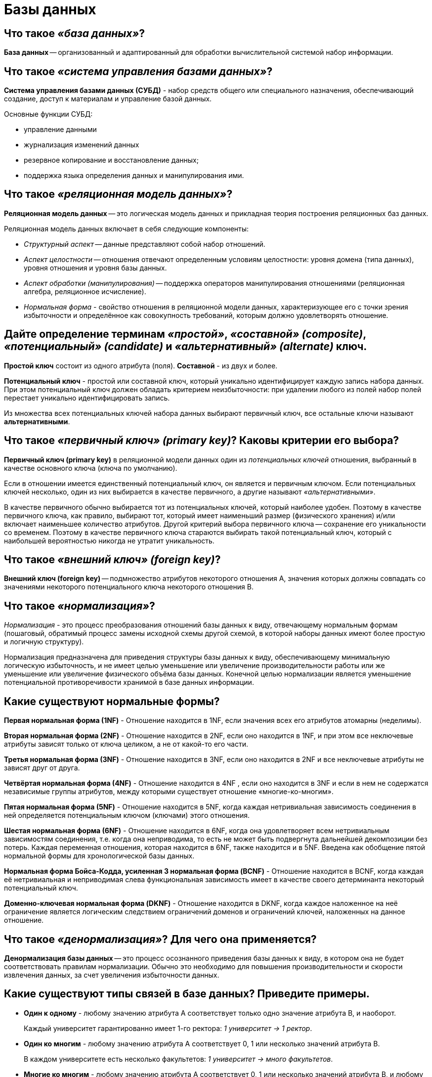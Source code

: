 
= Базы данных

== Что такое _«база данных»_?

*База данных* -- организованный и адаптированный для обработки вычислительной системой набор информации.

== Что такое _«система управления базами данных»_?

*Система управления базами данных (СУБД)* - набор средств общего или специального назначения, обеспечивающий создание, доступ к материалам и управление базой данных.

Основные функции СУБД:

* управление данными
* журнализация изменений данных
* резервное копирование и восстановление данных;
* поддержка языка определения данных и манипулирования ими.

== Что такое _«реляционная модель данных»_?

*Реляционная модель данных* -- это логическая модель данных и прикладная теория построения реляционных баз данных.

Реляционная модель данных включает в себя следующие компоненты:

* _Структурный аспект_ -- данные представляют собой набор отношений.
* _Аспект целостности_ -- отношения отвечают определенным условиям целостности: уровня домена (типа данных), уровня отношения и уровня базы данных.
* _Аспект обработки (манипулирования)_ -- поддержка операторов манипулирования отношениями (реляционная алгебра, реляционное исчисление).
* _Нормальная форма_ - свойство отношения в реляционной модели данных, характеризующее его с точки зрения избыточности и определённое как совокупность требований, которым должно удовлетворять отношение.

== Дайте определение терминам _«простой»_, _«составной» (composite)_, _«потенциальный» (candidate)_ и _«альтернативный» (alternate)_ ключ.

*Простой ключ* состоит из одного атрибута (поля). *Составной* - из двух и более.

*Потенциальный ключ* - простой или составной ключ, который уникально идентифицирует каждую запись набора данных. При этом потенциальный ключ должен обладать критерием неизбыточности: при удалении любого из полей набор полей перестает уникально идентифицировать запись.

Из множества всех потенциальных ключей набора данных выбирают первичный ключ, все остальные ключи называют *альтернативными*.

== Что такое _«первичный ключ» (primary key)_? Каковы критерии его выбора?

*Первичный ключ (primary key)* в реляционной модели данных один из _потенциальных ключей_ отношения, выбранный в качестве основного ключа (ключа по умолчанию).

Если в отношении имеется единственный потенциальный ключ, он является и первичным ключом. Если потенциальных ключей несколько, один из них выбирается в качестве первичного, а другие называют _«альтернативными»_.

В качестве первичного обычно выбирается тот из потенциальных ключей, который наиболее удобен. Поэтому в качестве первичного ключа, как правило, выбирают тот, который имеет наименьший размер (физического хранения) и/или включает наименьшее количество атрибутов. Другой критерий выбора первичного ключа -- сохранение его уникальности со временем. Поэтому в качестве первичного ключа стараются выбирать такой потенциальный ключ, который с наибольшей вероятностью никогда не утратит уникальность.

== Что такое _«внешний ключ» (foreign key)_?

*Внешний ключ (foreign key)* -- подмножество атрибутов некоторого отношения A, значения которых должны совпадать со значениями некоторого потенциального ключа некоторого отношения B.

== Что такое _«нормализация»_?

_Нормализация_ - это процесс преобразования отношений базы данных к виду, отвечающему нормальным формам (пошаговый, обратимый процесс замены исходной схемы другой схемой, в которой наборы данных имеют более простую и логичную структуру).

Нормализация предназначена для приведения структуры базы данных к виду, обеспечивающему минимальную логическую избыточность, и не имеет целью уменьшение или увеличение производительности работы или же уменьшение или увеличение физического объёма базы данных. Конечной целью нормализации является уменьшение потенциальной противоречивости хранимой в базе данных информации.

== Какие существуют нормальные формы?

*Первая нормальная форма (1NF)* - Отношение находится в 1NF, если значения всех его атрибутов атомарны (неделимы).

*Вторая нормальная форма (2NF)* - Отношение находится в 2NF, если оно находится в 1NF, и при этом все неключевые атрибуты зависят только от ключа целиком, а не от какой-то его части.

*Третья нормальная форма (3NF)* - Отношение находится в 3NF, если оно находится в 2NF и все неключевые атрибуты не зависят друг от друга.

*Четвёртая нормальная форма (4NF)* - Отношение находится в 4NF , если оно находится в 3NF и если в нем не содержатся независимые группы атрибутов, между которыми существует отношение «многие-ко-многим».

*Пятая нормальная форма (5NF)* - Отношение находится в 5NF, когда каждая нетривиальная зависимость соединения в ней определяется потенциальным ключом (ключами) этого отношения.

*Шестая нормальная форма (6NF)* - Отношение находится в 6NF, когда она удовлетворяет всем нетривиальным зависимостям соединения, т.е. когда она неприводима, то есть не может быть подвергнута дальнейшей декомпозиции без потерь. Каждая переменная отношения, которая находится в 6NF, также находится и в 5NF. Введена как обобщение пятой нормальной формы для хронологической базы данных.

*Нормальная форма Бойса-Кодда, усиленная 3 нормальная форма (BCNF)* - Отношение находится в BCNF, когда каждая её нетривиальная и неприводимая слева функциональная зависимость имеет в качестве своего детерминанта некоторый потенциальный ключ.

*Доменно-ключевая нормальная форма (DKNF)* -  Отношение находится в DKNF, когда каждое наложенное на неё ограничение является логическим следствием ограничений доменов и ограничений ключей, наложенных на данное отношение.

== Что такое _«денормализация»_? Для чего она применяется?

*Денормализация базы данных* -- это процесс осознанного приведения базы данных к виду, в котором она не будет соответствовать правилам нормализации. Обычно это необходимо для повышения производительности и скорости извлечения данных, за счет увеличения избыточности данных.

== Какие существуют типы связей в базе данных? Приведите примеры.

* *Один к одному* - любому значению атрибута А соответствует только одно значение атрибута В, и наоборот.

____
Каждый университет гарантированно имеет 1-го ректора: _1 университет → 1 ректор_.
____

* *Один ко многим* - любому значению атрибута А соответствует 0, 1 или несколько значений атрибута В.

____
В каждом университете есть несколько факультетов: _1 университет → много факультетов_.
____

* *Многие ко многим* - любому значению атрибута А соответствует 0, 1 или несколько значений атрибута В, и любому значению атрибута В соответствует 0, 1 или несколько значение атрибута А.

____
1 профессор может преподавать на нескольких факультетах, в то же время на 1-ом факультете может преподавать несколько профессоров: _Несколько профессоров ↔ Несколько факультетов_.
____

== Что такое _«индексы»_? Для чего их используют? В чём заключаются их преимущества и недостатки?

*Индекс (index)* -- объект базы данных, создаваемый с целью повышения производительности выборки данных.

Наборы данных могут иметь большое количество записей, которые хранятся в произвольном порядке, и их поиск по заданному критерию путём последовательного просмотра набора данных запись за записью может занимать много времени. Индекс формируется из значений одного или нескольких полей и указателей на соответствующие записи набора данных, - таким образом, достигается значительный прирост скорости выборки из этих данных.

Преимущества

* ускорение поиска и сортировки по определенному полю или набору полей.
* обеспечение уникальности данных.

Недостатки

* требование дополнительного места на диске и в оперативной памяти и чем больше/длиннее ключ, тем больше размер индекса.
* замедление операций вставки, обновления и удаления записей, поскольку при этом приходится обновлять сами индексы.

Индексы предпочтительней для:

* Поля-счетчика, чтобы в том числе избежать и повторения значений в этом поле;
* Поля, по которому проводится сортировка данных;
* Полей, по которым часто проводится соединение наборов данных. Поскольку в этом случае данные располагаются в порядке возрастания индекса и соединение происходит значительно быстрее;
* Поля, которое объявлено первичным ключом (primary key);
* Поля, в котором данные выбираются из некоторого диапазона. В этом случае как только будет найдена первая запись с нужным значением, все последующие значения будут расположены рядом.

Использование индексов нецелесообразно для:

* Полей, которые редко используются в запросах;
* Полей, которые содержат всего два или три значения, например: _мужской_,  _женский пол_ или значения _«да»_, _«нет»_.

== Какие типы индексов существуют?

*По порядку сортировки*

* _упорядоченные_ -- индексы, в которых элементы упорядочены;
* _возрастающие_;
* _убывающие_;
* _неупорядоченные_ -- индексы, в которых элементы неупорядочены.

*По источнику данных*

* _индексы по представлению (view)_;
* _индексы по выражениям_.

*По воздействию на источник данных*

* _кластерный индекс_ - при определении в наборе данных физическое расположение данных перестраивается в соответствии со структурой индекса. Логическая структура набора данных в этом случае представляет собой скорее словарь, чем индекс. Данные в словаре физически упорядочены, например по алфавиту. Кластерные индексы могут дать существенное увеличение производительности поиска данных даже по сравнению с обычными индексами. Увеличение производительности особенно заметно при работе с последовательными данными.
* _некластерный индекс_ -- наиболее типичные представители семейства индексов. В отличие от кластерных, они не перестраивают физическую структуру набора данных, а лишь организуют ссылки на соответствующие записи. Для идентификации нужной записи в наборе данных некластерный индекс организует специальные указатели, включающие в себя: информацию об идентификационном номере файла, в котором хранится запись; идентификационный номер страницы соответствующих данных; номер искомой записи на соответствующей странице; содержимое столбца.

*По структуре*

* _B*-деревья_;
* _B+-деревья_;
* _B-деревья_;
* _Хэши_.

*По количественному составу*

* _простой индекс (индекс с одним ключом)_ -- строится по одному полю;
* _составной (многоключевой, композитный) индекс_ -- строится по нескольким полям при этом важен порядок их следования;
* _индекс с включенными столбцами_ -- некластеризованный индекс, дополнительно содержащий кроме ключевых столбцов еще и неключевые;
* _главный индекс (индекс по первичному ключу)_ -- это тот индексный ключ, под управлением которого в данный момент находится набор данных. Набор данных не может быть отсортирован по нескольким индексным ключам одновременно. Хотя, если один и тот же набор данных открыт одновременно в нескольких рабочих областях, то у каждой копии набора данных может быть назначен свой главный индекс.

*По характеристике содержимого*

* _уникальный индекс_ состоит из множества уникальных значений поля;
* _плотный индекс_ (NoSQL) -- индекс, при котором, каждом документе в индексируемой коллекции соответствует запись в индексе, даже если в документе нет индексируемого поля.
* _разреженный индекс_ (NoSQL) -- тот, в котором представлены только те документы, для которых индексируемый ключ имеет какое-то определённое значение (существует).
* _пространственный индекс_ -- оптимизирован для описания географического местоположения. Представляет из себя многоключевой индекс состоящий из широты и долготы.
* _составной пространственный индекс_ -- индекс, включающий в себя кроме широты и долготы ещё какие-либо мета-данные (например теги). Но географические координаты должны стоять на первом месте.
* _полнотекстовый (инвертированный) индекс_ -- словарь, в котором перечислены все слова и указано, в каких местах они встречаются. При наличии такого индекса достаточно осуществить поиск нужных слов в нём и тогда сразу же будет получен список документов, в которых они встречаются.
* _хэш-индекс_ предполагает хранение не самих значений, а их хэшей, благодаря чему уменьшается размер (а, соответственно, и увеличивается скорость их обработки) индексов из больших полей. Таким образом, при запросах с использованием хэш-индексов, сравниваться будут не искомое со значения поля, а хэш от искомого значения с хэшами полей.
Из-за нелинейнойсти хэш-функций данный индекс нельзя сортировать по значению, что приводит к невозможности использования в сравнениях больше/меньше и «is null». Кроме того, так как хэши не уникальны, то для совпадающих хэшей применяются методы разрешения коллизий.
* _битовый индекс (bitmap index)_ -- метод битовых индексов заключается в создании отдельных битовых карт (последовательностей 0 и 1) для каждого возможного значения столбца, где каждому биту соответствует запись с индексируемым значением, а его значение равное 1 означает, что запись, соответствующая позиции бита содержит индексируемое значение для данного столбца или свойства.
* _обратный индекс (reverse index)_ -- B-tree индекс, но с реверсированным ключом, используемый в основном для монотонно возрастающих значений (например, автоинкрементный идентификатор) в OLTP системах с целью снятия конкуренции за последний листовой блок индекса, т.к. благодаря переворачиванию значения две соседние записи индекса попадают в разные блоки индекса. Он не может использоваться для диапазонного поиска.
* _функциональный индекс, индекс по вычисляемому полю (function-based index)_ -- индекс, ключи которого хранят результат пользовательских функций. Функциональные индексы часто строятся для полей, значения которых проходят предварительную обработку перед сравнением в команде SQL. Например, при сравнении строковых данных без учета регистра символов часто используется функция UPPER. Кроме того, функциональный индекс может помочь реализовать любой другой отсутствующий тип индексов данной СУБД.
* _первичный индекс_ -- уникальный индекс по полю первичного ключа.
* _вторичный индекс_ -- индекс по другим полям (кроме поля первичного ключа).
* _XML-индекс_ -- вырезанное материализованное представление больших двоичных XML-объектов (BLOB) в столбце с типом данных xml.

*По механизму обновления*

* _полностью перестраиваемый_ -- при добавлении элемента заново перестраивается весь индекс.
* _пополняемый (балансируемый)_ -- при добавлении элементов индекс перестраивается частично (например, одна из ветви) и периодически балансируется.

*По покрытию индексируемого содержимого*

* _полностью покрывающий (полный) индекс_ -- покрывает всё содержимое индексируемого объекта.
* _частичный индекс (partial index)_ -- это индекс, построенный на части набора данных, удовлетворяющей определенному условию самого индекса. Данный индекс создан для уменьшения размера индекса.
* _инкрементный (delta) индекс_ -- индексируется малая часть данных(дельта), как правило, по истечении определённого времени. Используется при интенсивной записи. Например, полный индекс перестраивается раз в сутки, а дельта-индекс строится каждый час. По сути это частичный индекс по временной метке.
* _индекс реального времени (real-time index)_ -- особый вид инкрементного индекса, характеризующийся высокой скоростью построения. Предназначен для часто меняющихся данных.

*Индексы в кластерных системах*

* _глобальный индекс_ -- индекс по всему содержимому всех сегментов БД (shard).
* _сегментный индекс_ -- глобальный индекс по полю-сегментируемому ключу (shard key). Используется для быстрого определения сегмента, на котором хранятся данные в процессе маршрутизации запроса в кластере БД.
* _локальный индекс_ --  индекс по содержимому только одного сегмента БД.

== В чем отличие между кластерными и некластерными индексами?

Некластерные индексы - данные физически расположены в произвольном порядке, но логически упорядочены согласно индексу. Такой тип индексов подходит для часто изменяемого набора данных.

При кластерном индексировании данные физически упорядочены, что серьезно повышает скорость выборок данных (но только в случае последовательного доступа к данным). Для одного набора данных может быть создан только один кластерный индекс.

== Имеет ли смысл индексировать данные, имеющие небольшое количество возможных значений?

Примерное правило, которым можно руководствоваться при создании индекса - если объем информации (в байтах) НЕ удовлетворяющей условию выборки меньше, чем размер индекса (в байтах) по данному условию выборки, то в общем случае оптимизация приведет к замедлению выборки.

== Когда полное сканирование набора данных выгоднее доступа по индексу?

Полное сканирование производится многоблочным чтением. Сканирование по индексу - одноблочным. Также, при доступе по индексу сначала идет сканирование самого индекса, а затем чтение блоков из набора данных. Число блоков, которые надо при этом прочитать из набора зависит от фактора кластеризации. Если суммарная стоимость всех необходимых одноблочных чтений больше стоимости полного сканирования многоблочным чтением, то полное сканирование выгоднее, и оно выбирается оптимизатором.

Таким образом, полное сканирование выбирается при слабой селективности предикатов запроса и/или слабой кластеризации данных, либо в случае очень маленьких наборов данных.

== Что такое _«транзакция»_?

*Транзакция* - это воздействие на базу данных, переводящее её из одного целостного состояния в другое и выражаемое в изменении данных, хранящихся в базе данных.

== Назовите основные свойства транзакции.

*Атомарность (atomicity)* гарантирует, что никакая транзакция не будет зафиксирована в системе частично. Будут либо выполнены все её подоперации, либо не выполнено ни одной.

*Согласованность (consistency)*. Транзакция, достигающая своего нормального завершения и, тем самым, фиксирующая свои результаты, сохраняет согласованность базы данных.

*Изолированность (isolation)*. Во время выполнения транзакции параллельные транзакции не должны оказывать влияние на её результат.

*Долговечность (durability)*. Независимо от проблем на нижних уровнях (к примеру, обесточивание системы или сбои в оборудовании) изменения, сделанные успешно завершённой транзакцией, должны остаться сохранёнными после возвращения системы в работу.

== Какие существуют уровни изолированности транзакций?

В порядке увеличения изолированности транзакций и, соответственно, надёжности работы с данными:

* *Чтение неподтверждённых данных (грязное чтение) (read uncommitted, dirty read)* -- чтение незафиксированных изменений как своей транзакции, так и параллельных транзакций. Нет гарантии, что данные, изменённые другими транзакциями, не будут в любой момент изменены в результате их отката, поэтому такое чтение является потенциальным источником ошибок. Невозможны потерянные изменения, возможны неповторяемое чтение и фантомы.
* *Чтение подтверждённых данных (read committed)* -- чтение всех изменений своей транзакции и зафиксированных изменений параллельных транзакций. Потерянные изменения и грязное чтение не допускается, возможны неповторяемое чтение и фантомы.
* *Повторяемость чтения (repeatable read, snapshot)* -- чтение всех изменений своей транзакции, любые изменения, внесённые параллельными транзакциями после начала своей, недоступны. Потерянные изменения, грязное и неповторяемое чтение невозможны, возможны фантомы.
* *Упорядочиваемость (serializable)* -- результат параллельного выполнения сериализуемой транзакции с другими транзакциями должен быть логически эквивалентен результату их какого-либо последовательного выполнения. Проблемы синхронизации не возникают.

== Какие проблемы могут возникать при параллельном доступе с использованием транзакций?

При параллельном выполнении транзакций возможны следующие проблемы:

* *Потерянное обновление (lost update)* -- при одновременном изменении одного блока данных разными транзакциями одно из изменений теряется;
* *«Грязное» чтение (dirty read)* -- чтение данных, добавленных или изменённых транзакцией, которая впоследствии не подтвердится (откатится);
* *Неповторяющееся чтение (non-repeatable read)* -- при повторном чтении в рамках одной транзакции ранее прочитанные данные оказываются изменёнными;
* *Фантомное чтение (phantom reads)* -- одна транзакция в ходе своего выполнения несколько раз выбирает множество записей по одним и тем же критериям. Другая транзакция в интервалах между этими выборками добавляет или удаляет записи или изменяет столбцы некоторых записей, используемых в критериях выборки первой транзакции, и успешно заканчивается. В результате получится, что одни и те же выборки в первой транзакции дают разные множества записей.
Предположим, имеется две транзакции, открытые различными приложениями, в которых выполнены следующие SQL-операторы:

|===
| Транзакция 1 | Транзакция 2

|
| SELECT SUM(f2) FROM tbl1;

| INSERT INTO tbl1 (f1,f2) VALUES (15,20);
|

| COMMIT;
|

|
| SELECT SUM(f2) FROM tbl1;
|===

В транзакции 2 выполняется SQL-оператор, использующий все значения поля f2. Затем в транзакции 1 выполняется вставка новой строки, приводящая к тому, что повторное выполнение SQL-оператора в транзакции 2 выдаст другой результат. Такая ситуация называется чтением фантома (фантомным чтением). От неповторяющегося чтения оно отличается тем, что результат повторного обращения к данным изменился не из-за изменения/удаления самих этих данных, а из-за появления новых (фантомных) данных.

== Источники

* https://ru.wikipedia.org/wiki/[Википедия]
* http://tokarchuk.ru/2012/08/indexes-classification/[tokarchuk.ru]
* http://www.quizful.net/interview/sql/[Quizful]

xref:README.adoc[Вопросы для собеседования]
